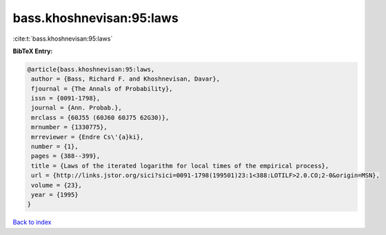 bass.khoshnevisan:95:laws
=========================

:cite:t:`bass.khoshnevisan:95:laws`

**BibTeX Entry:**

.. code-block:: bibtex

   @article{bass.khoshnevisan:95:laws,
    author = {Bass, Richard F. and Khoshnevisan, Davar},
    fjournal = {The Annals of Probability},
    issn = {0091-1798},
    journal = {Ann. Probab.},
    mrclass = {60J55 (60J60 60J75 62G30)},
    mrnumber = {1330775},
    mrreviewer = {Endre Cs\'{a}ki},
    number = {1},
    pages = {388--399},
    title = {Laws of the iterated logarithm for local times of the empirical process},
    url = {http://links.jstor.org/sici?sici=0091-1798(199501)23:1<388:LOTILF>2.0.CO;2-0&origin=MSN},
    volume = {23},
    year = {1995}
   }

`Back to index <../By-Cite-Keys.rst>`_
